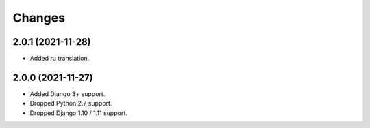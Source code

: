 Changes
-------

2.0.1 (2021-11-28)
~~~~~~~~~~~~~~~~~~

* Added ru translation.

2.0.0 (2021-11-27)
~~~~~~~~~~~~~~~~~~

* Added Django 3+ support.
* Dropped Python 2.7 support.
* Dropped Django 1.10 / 1.11 support.
